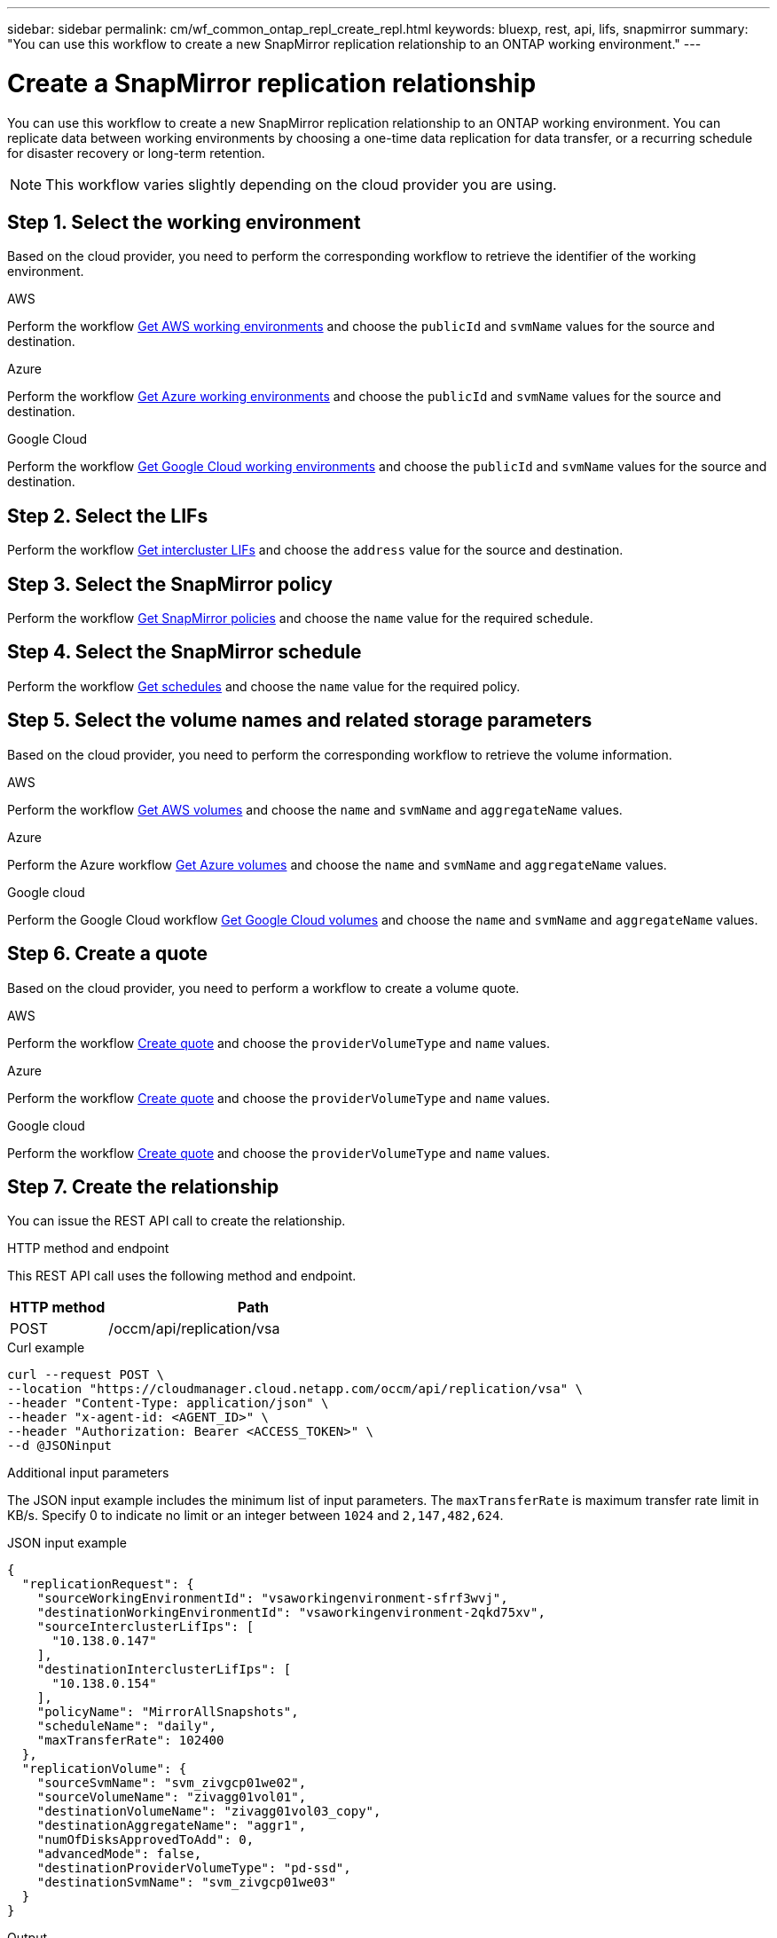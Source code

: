 ---
sidebar: sidebar
permalink: cm/wf_common_ontap_repl_create_repl.html
keywords: bluexp, rest, api, lifs, snapmirror
summary: "You can use this workflow to create a new SnapMirror replication relationship to an ONTAP working environment."
---

= Create a SnapMirror replication relationship
:hardbreaks:
:nofooter:
:icons: font
:linkattrs:
:imagesdir: ./media/

[.lead]
You can use this workflow to create a new SnapMirror replication relationship to an ONTAP working environment. You can replicate data between working environments by choosing a one-time data replication for data transfer, or a recurring schedule for disaster recovery or long-term retention.

[NOTE]
This workflow varies slightly depending on the cloud provider you are using.

== Step 1. Select the working environment
Based on the cloud provider, you need to perform the corresponding workflow to retrieve the identifier of the working environment.

[role="tabbed-block"]
====
.AWS
--
Perform the workflow link:wf_aws_cloud_get_wes.html[Get AWS working environments] and choose the `publicId` and `svmName` values for the source and destination.
--
.Azure
--
Perform the workflow link:wf_aws_cloud_get_wes.html[Get Azure working environments] and choose the `publicId` and `svmName` values for the source and destination.
--
.Google Cloud
--
Perform the workflow link:wf_aws_cloud_get_wes.html[Get Google Cloud working environments] and choose the `publicId` and `svmName` values for the source and destination.
--
====

== Step 2. Select the LIFs

Perform the workflow link:wf_common_ontap_repl_get_ic_lifs.html[Get intercluster LIFs] and choose the `address` value for the source and destination.

== Step 3. Select the SnapMirror policy

Perform the workflow link:wf_common_ontap_md_get_snapmirror_policies.html[Get SnapMirror policies] and choose the `name` value for the required schedule.

== Step 4. Select the SnapMirror schedule

Perform the workflow link:wf_common_ontap_repl_get_we_schedules.html[Get schedules] and choose the `name` value for the required policy.

== Step 5. Select the volume names and related storage parameters

Based on the cloud provider, you need to perform the corresponding workflow to retrieve the volume information.

[role="tabbed-block"]
====
.AWS
--
Perform the workflow link:wf_aws_ontap_get_volumes.html[Get AWS volumes] and choose the `name` and `svmName` and `aggregateName` values.
--
.Azure
--
Perform the Azure workflow link:wf_azure_ontap_get_volumes.html[Get Azure volumes] and choose the `name` and `svmName` and `aggregateName` values.
--
.Google cloud
--
Perform the Google Cloud workflow link:wf_gcp_ontap_get_volumes.html[Get Google Cloud volumes] and choose the `name` and `svmName` and `aggregateName` values.
--
====

== Step 6. Create a quote

Based on the cloud provider, you need to perform a workflow to create a volume quote.

[role="tabbed-block"]
====
.AWS
--
Perform the workflow link:wf_aws_ontap_create_quote.html[Create quote] and choose the `providerVolumeType` and `name` values.
--
.Azure
--
Perform the workflow link:wf_azure_ontap_create_quote.html[Create quote] and choose the `providerVolumeType` and `name` values.
--
.Google cloud
--
Perform the workflow link:wf_gcp_ontap_create_quote.html[Create quote] and choose the `providerVolumeType` and `name` values.
--
====

== Step 7. Create the relationship

You can issue the REST API call to create the relationship.

.HTTP method and endpoint

This REST API call uses the following method and endpoint.

[cols="25,75"*,options="header"]
|===
|HTTP method
|Path
|POST
|/occm/api/replication/vsa
|===

.Curl example
[source,curl]
curl --request POST \
--location "https://cloudmanager.cloud.netapp.com/occm/api/replication/vsa" \
--header "Content-Type: application/json" \
--header "x-agent-id: <AGENT_ID>" \
--header "Authorization: Bearer <ACCESS_TOKEN>" \
--d @JSONinput

.Additional input parameters


The JSON input example includes the minimum list of input parameters. The `maxTransferRate` is maximum transfer rate limit in KB/s. Specify 0 to indicate no limit or an integer between `1024` and `2,147,482,624`.

.JSON input example
[source,json]
{
  "replicationRequest": {
    "sourceWorkingEnvironmentId": "vsaworkingenvironment-sfrf3wvj",
    "destinationWorkingEnvironmentId": "vsaworkingenvironment-2qkd75xv",
    "sourceInterclusterLifIps": [
      "10.138.0.147"
    ],
    "destinationInterclusterLifIps": [
      "10.138.0.154"
    ],
    "policyName": "MirrorAllSnapshots",
    "scheduleName": "daily",
    "maxTransferRate": 102400
  },
  "replicationVolume": {
    "sourceSvmName": "svm_zivgcp01we02",
    "sourceVolumeName": "zivagg01vol01",
    "destinationVolumeName": "zivagg01vol03_copy",
    "destinationAggregateName": "aggr1",
    "numOfDisksApprovedToAdd": 0,
    "advancedMode": false,
    "destinationProviderVolumeType": "pd-ssd",
    "destinationSvmName": "svm_zivgcp01we03"
  }
}

.Output

None
